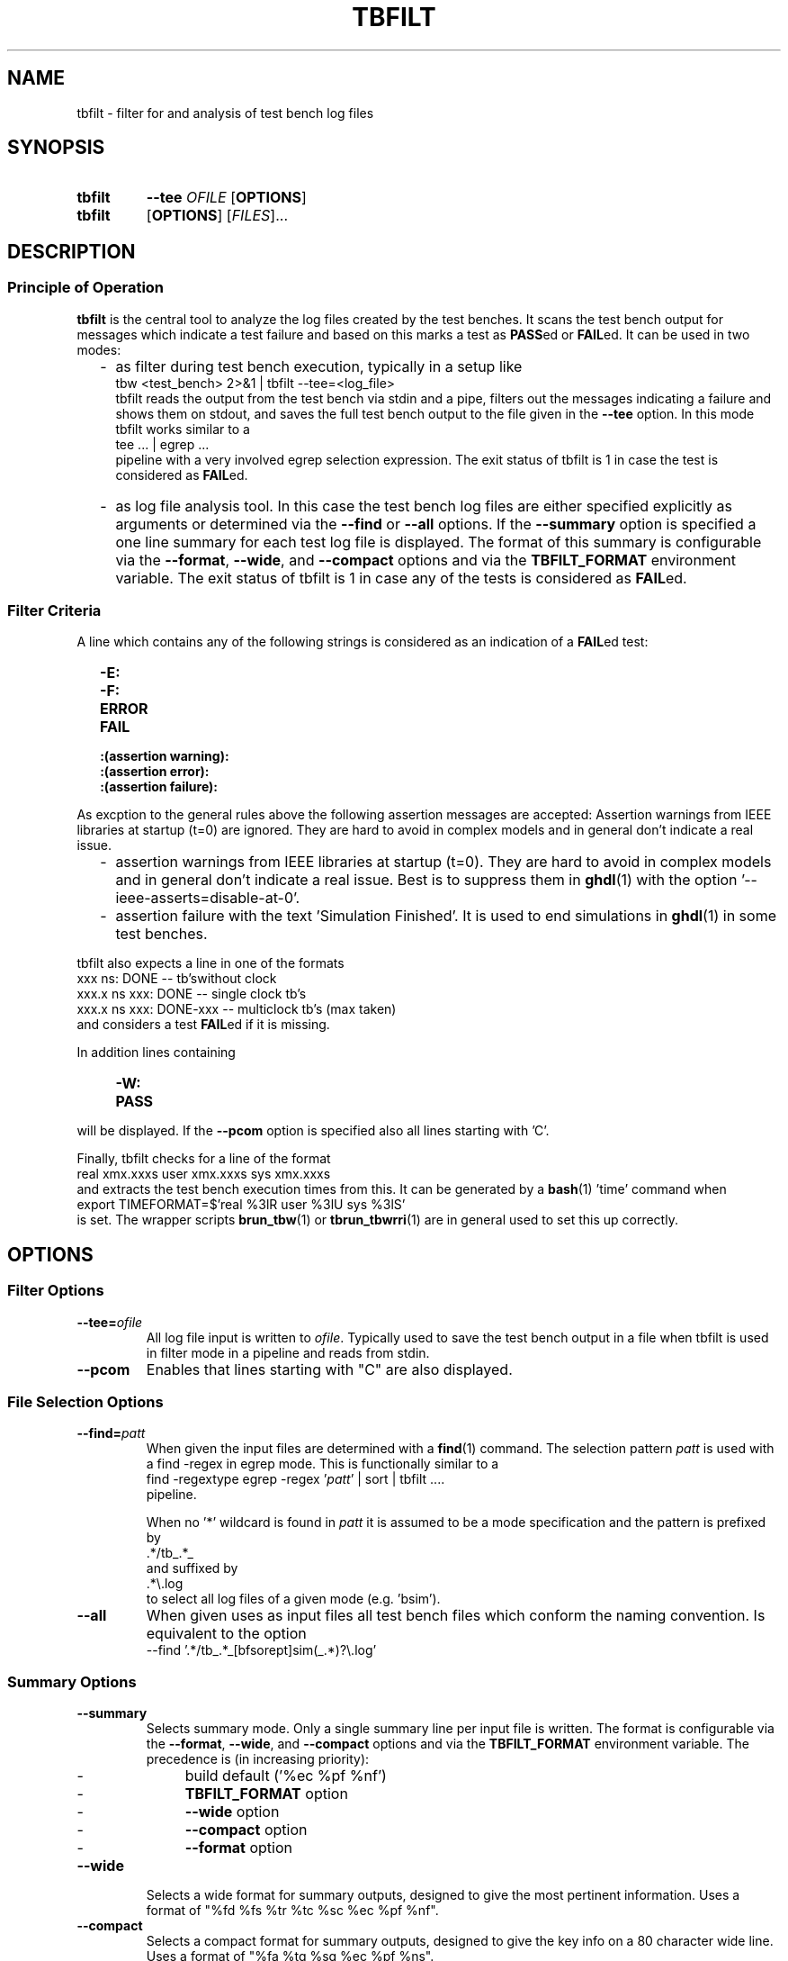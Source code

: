 .\"  -*- nroff -*-
.\"  $Id: tbfilt.1 803 2016-08-28 12:39:00Z mueller $
.\"
.\" Copyright 2016- by Walter F.J. Mueller <W.F.J.Mueller@gsi.de>
.\" 
.\" ------------------------------------------------------------------
.
.TH TBFILT 1 2016-08-27 "Retro Project" "Retro Project Manual"
.\" ------------------------------------------------------------------
.SH NAME
tbfilt \- filter for and analysis of test bench log files
.\" ------------------------------------------------------------------
.SH SYNOPSIS
.
.SY tbfilt
.B \-\-tee
.I  OFILE
.OP OPTIONS
.
.SY tbfilt
.OP OPTIONS
.RI [ FILES ]...
.YS
.
.\" ------------------------------------------------------------------
.SH DESCRIPTION
.SS Principle of Operation
\fBtbfilt\fP is the central tool to analyze the log files created by the test
benches. It scans the test bench output for messages which indicate a test
failure and based on this marks a test as \fBPASS\fPed or \fBFAIL\fPed.
It can be used in two modes:

.RS 2
.IP "-" 2
as filter during test bench execution, typically in a setup like
.EX
    tbw <test_bench> 2>&1 | tbfilt --tee=<log_file>
.EE
tbfilt reads the output from the test bench via stdin and a pipe, filters
out the messages indicating a failure and shows them on stdout, and saves
the full test bench output to the file given in the \fB\-\-tee\fP option.
In this mode tbfilt works similar to a
.EX
    tee ... | egrep ...
.EE
pipeline with a very involved egrep selection expression.
The exit status of tbfilt is 1 in case the test is considered as \fBFAIL\fPed.
.
.IP "-" 2
as log file analysis tool. In this case the test bench log files are either
specified explicitly as arguments or determined via the \fB\-\-find\fP or
\fB\-\-all\fP options.
If the \fB\-\-summary\fP option is specified a one line summary for each
test log file is displayed. The format of this summary is configurable via
the \fB\-\-format\fP, \fB\-\-wide\fP, and \fB\-\-compact\fP options and via
the \fB\TBFILT_FORMAT\fP environment variable.
The exit status of tbfilt is 1 in case any of the tests is considered as
\fBFAIL\fPed.
.
.RE
.PP
.
.SS Filter Criteria
A line which contains any of the following strings is considered as an
indication of a \fBFAIL\fPed test:
.RS 2
.PD 0
.IP "\fB-E:\fR"
.IP "\fB-F:\fR"
.IP "\fBERROR\fR"
.IP "\fBFAIL\fR"
.IP "\fB:(assertion warning):\fR"
.IP "\fB:(assertion error):\fR"
.IP "\fB:(assertion failure):\fR"
.PD
.RE

As excption to the general rules above the following assertion messages
are accepted:
Assertion warnings from IEEE libraries at startup (t=0) are ignored. They are
hard to avoid in complex models and in general don't indicate a real issue.
.RS 2
.PD 0
.IP  "-" 2
assertion warnings from IEEE libraries at startup (t=0). They are hard to
avoid in complex models and in general don't indicate a real issue. Best
is to suppress them in \fBghdl\fP(1) with the
option '--ieee-asserts=disable-at-0'.
.IP  "-" 2
assertion failure with the text 'Simulation Finished'. It is used to end
simulations in \fBghdl\fP(1) in some test benches.
.PD
.RE

tbfilt also expects a line in one of the formats
.EX
      xxx ns: DONE               -- tb'swithout clock
    xxx.x ns    xxx: DONE        -- single clock tb's
    xxx.x ns    xxx: DONE-xxx    -- multiclock tb's  (max taken)
.EE
and considers a test \fBFAIL\fPed if it is missing.

In addition lines containing
.RS 4
.PD 0
.IP "\fB-W:\fR"
.IP "\fBPASS\fR"
.PD
.RE
will be displayed. If the \fB\-\-pcom\fP option is specified also all lines
starting with 'C'.

Finally, tbfilt checks for a line of the format
.EX
    real xmx.xxxs   user xmx.xxxs   sys xmx.xxxs
.EE
and extracts the test bench execution times from this. It can be generated
by a \fBbash\fP(1) 'time' command when
.EX
    export TIMEFORMAT=$'real %3lR   user %3lU   sys %3lS'
.EE
is set. The wrapper scripts \fB\tbrun_tbw\fP(1) or \fBtbrun_tbwrri\fP(1)
are in general used to set this up correctly. 
.
.\" ------------------------------------------------------------------
.SH OPTIONS
.
.\" --------------------------------------------------------
.SS Filter Options 
.
.\" -- --tee -------------------------------------
.IP "\fB\-\-tee=\fIofile\fR"
All log file input is written to \fIofile\fP. Typically used to save the
test bench output in a file when tbfilt is used in filter mode in a pipeline
and reads from stdin.
.
.\" -- --pcom ------------------------------------
.IP \fB\-\-pcom\fP
Enables that lines starting with "C" are also displayed.
.
.\" --------------------------------------------------------
.SS File Selection Options
.
.\" -- --find ------------------------------------
.IP "\fB\-\-find=\fIpatt\fR"
When given the input files are determined with a \fBfind\fP(1) command.
The selection pattern \fIpatt\fR is used with a find -regex in egrep mode.
This is functionally similar to a
.EX
    find -regextype egrep -regex '\fIpatt\fR' | sort | tbfilt ....
.EE
pipeline.

When no '*' wildcard is found in \fIpatt\fR it is assumed to be a mode 
specification and the pattern is prefixed by
.EX
    .*/tb_.*_
.EE
and suffixed by
.EX
    .*\\.log
.EE
to select all log files of a given mode (e.g. 'bsim').
.
.\" -- --all -------------------------------------
.IP \fB\-\-all\fP
When given uses as input files all test bench files which conform the
naming convention. Is equivalent to the option
.EX
    --find '.*/tb_.*_[bfsorept]sim(_.*)?\\.log'
.EE
.
.\" --------------------------------------------------------
.SS Summary Options
.
.\" -- --summary----------------------------------
.IP \fB\-\-summary\fP
Selects summary mode. Only a single summary line per input file is written.
The format is configurable via the \fB\-\-format\fP, \fB\-\-wide\fP, and
\fB\-\-compact\fP options and via the \fBTBFILT_FORMAT\fP environment variable.
The precedence is (in increasing priority):
.RS 
.PD 0
.IP "  -" 4
build default ('%ec %pf %nf')
.IP "  -" 
\fBTBFILT_FORMAT\fP option
.IP "  -" 
\fB\-\-wide\fP option
.IP "  -" 
\fB\-\-compact\fP option
.IP "  -" 
\fB\-\-format\fP option
.PD
.RE
.
.\" -- --wide ------------------------------------
.IP \fB\-\-wide\fP
Selects a wide format for summary outputs, designed to give the most pertinent
information. Uses a format of "%fd %fs %tr %tc %sc %ec %pf %nf".
.
.\" -- --compact ---------------------------------
.IP \fB\-\-compact\fP
Selects a compact format for summary outputs, designed to give the key info
on a 80 character wide line. Uses a format of "%fa %tg %sg %ec %pf %ns".
.
.\" -- --nohead ----------------------------------
.IP \fB\-\-nohead\fP
Suppresses the head line of summary outputs. Useful of summary output is
piped into sort or other tools.
.
.\" -- --format ----------------------------------
.IP "\fB\-\-format=\fIfmt\fR"
Defined the format of the summary lines.
The format specification \fIfmt\fR string is a sequence of conversion
specifications of the form '%xx', which will be replaces by the respective
values and other characters which are simply copied (usually a blank as
delimiter).
The supported conversion specifications are:
.RS
.PD 0
.IP \fB%fd\fP 5
modification date of input file (as yyyy-mm-dd)
.IP \fB%ft\fP 
modification time of input file (as hh:mm:ss)
.IP \fB%fs\fP 
modification time of input file short format (as hh:mm)
.IP \fB%fa\fP 
age of input file in seconds, minutes, hours or days
.IP \fB%tr\fP
real (wall clock) time of test bench run
.IP \fB%tu\fP
user time of test bench run
.IP \fB%ts\fP
system time of test bench run
.IP \fB%tc\fP
total cpu (user+system) time of test bench run
.IP \fB%tg\fP
show '%tc c' if cpu time significant, otherwise '%tr r'
.IP \fB%st\fP
simulation time in ns
.IP \fB%ss\fP
simulation time short format (in usec, msec, or sec)
.IP \fB%sc\fP
main system clock cycles till DONE
.IP \fB%sg\fP
use %sc, if available, otherwise %ss
.IP \fB%sp\fP
cpu time per simulation clock cycle (in usec or msec)
.IP \fB%sm\fP
estimate of system clock rate (in MHz)
.IP \fB%ec\fP
error count
.IP \fB%pf\fP
PASS or FAIL, derived from error count
.IP \fB%nf\fP
full file name (with path)
.IP \fB%ns\fP
short file name (without path)
.PD
.RE
.
.\" ------------------------------------------------------------------
.SH EXIT STATUS
In case the test bench is considered FAILed an exit status 1 is returned.
In case of an error at startup, e.g. no input files or invalid format
specification, an error message to stderr or printed and an exit status
of 2 is returned.
.
.\" ------------------------------------------------------------------
.SH ENVIRONMENT
.IP "\fBTBFILT_FORMAT\fR" 4
Defines the default summary format and overwrites the build-in default of
"%ec %pf %nf".
.
.\" ------------------------------------------------------------------
.SH EXAMPLES
.SS As Filter
Usually used together with \fBtbw\fP(1) in pipelines like
.EX
    tbw <test_bench> 2>&1 | tbfilt --tee=<log_file>
.EE
Since tbfilt expects also the output of a \fBbash\fP(1) 'time' command
in the input stream the setup of the pipeline is more involved.
In general the wrapper scripts \fB\tbrun_tbw\fP(1) or \fBtbrun_tbwrri\fP(1)
are used.
.
.SS As Analysis Tool
To generate a compact overview of all test bench outputs use
.EX
    cd $RETROBASE
    tbfilt -all -summary -compact
.EE
To generate a report indicating all \fBFAIL\fPed test use
.EX
    cd $RETROBASE
    tbfilt -all -summary -nohead | grep FAIL
.EE
.
.\" ------------------------------------------------------------------
.SH "SEE ALSO"
.BR tbw (1),
.BR tbrun_tbw (1),
.BR tbrun_tbwrri (1)
.\" ------------------------------------------------------------------
.SH AUTHOR
Walter F.J. Mueller <W.F.J.Mueller@gsi.de>
